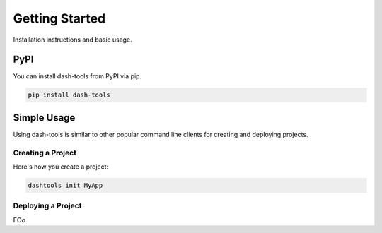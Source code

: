 =======
Getting Started
=======

.. image:: images/logo.png


Installation instructions and basic usage.


PyPI
-------

You can install dash-tools from PyPI via pip.

.. code-block:: bash

    pip install dash-tools


Simple Usage
----------
Using dash-tools is similar to other popular command line clients for creating and deploying projects.

Creating a Project
**********************

Here's how you create a project:

.. code-block:: bash

    dashtools init MyApp


Deploying a Project
**********************

FOo